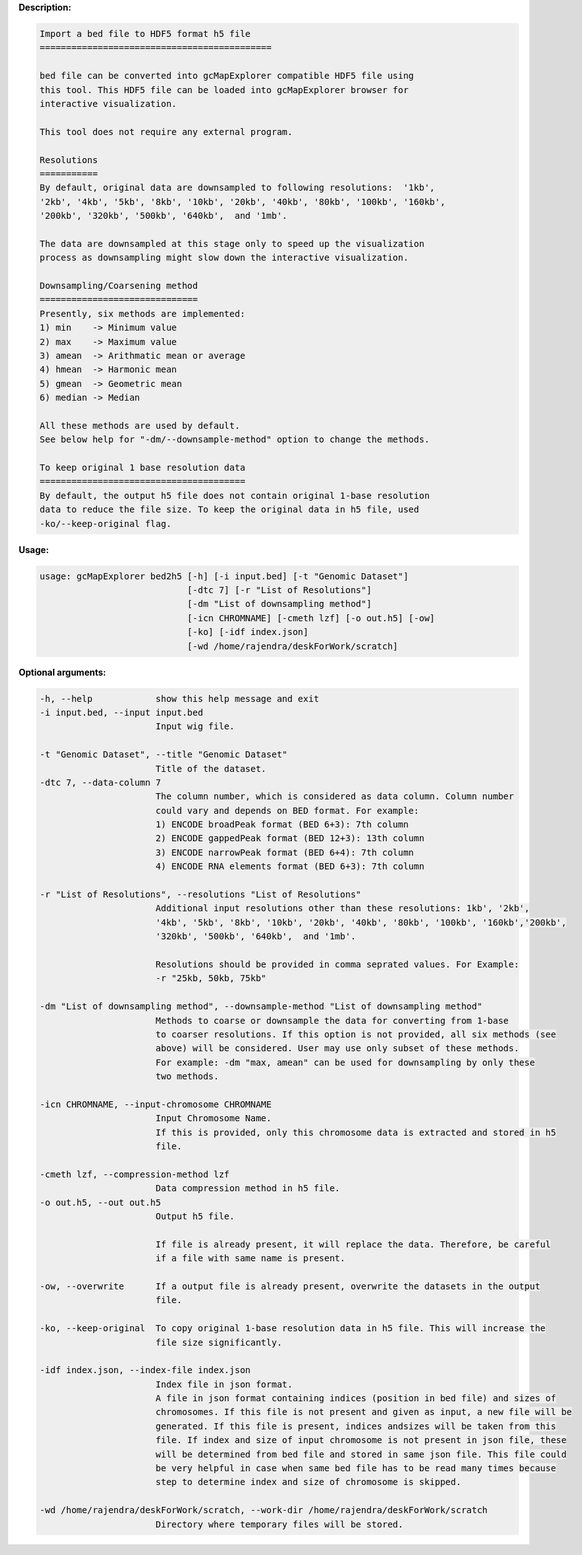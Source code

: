 **Description:**

.. code-block:: bash

  Import a bed file to HDF5 format h5 file
  ============================================

  bed file can be converted into gcMapExplorer compatible HDF5 file using
  this tool. This HDF5 file can be loaded into gcMapExplorer browser for
  interactive visualization.

  This tool does not require any external program.

  Resolutions
  ===========
  By default, original data are downsampled to following resolutions:  '1kb',
  '2kb', '4kb', '5kb', '8kb', '10kb', '20kb', '40kb', '80kb', '100kb', '160kb',
  '200kb', '320kb', '500kb', '640kb',  and '1mb'.

  The data are downsampled at this stage only to speed up the visualization
  process as downsampling might slow down the interactive visualization.

  Downsampling/Coarsening method
  ==============================
  Presently, six methods are implemented:
  1) min    -> Minimum value
  2) max    -> Maximum value
  3) amean  -> Arithmatic mean or average
  4) hmean  -> Harmonic mean
  5) gmean  -> Geometric mean
  6) median -> Median

  All these methods are used by default.
  See below help for "-dm/--downsample-method" option to change the methods.

  To keep original 1 base resolution data
  =======================================
  By default, the output h5 file does not contain original 1-base resolution
  data to reduce the file size. To keep the original data in h5 file, used
  -ko/--keep-original flag.


**Usage:**

.. code-block:: bash

  usage: gcMapExplorer bed2h5 [-h] [-i input.bed] [-t "Genomic Dataset"]
                              [-dtc 7] [-r "List of Resolutions"]
                              [-dm "List of downsampling method"]
                              [-icn CHROMNAME] [-cmeth lzf] [-o out.h5] [-ow]
                              [-ko] [-idf index.json]
                              [-wd /home/rajendra/deskForWork/scratch]


**Optional arguments:**

.. code-block:: bash

  -h, --help            show this help message and exit
  -i input.bed, --input input.bed
                        Input wig file.

  -t "Genomic Dataset", --title "Genomic Dataset"
                        Title of the dataset.
  -dtc 7, --data-column 7
                        The column number, which is considered as data column. Column number
                        could vary and depends on BED format. For example:
                        1) ENCODE broadPeak format (BED 6+3): 7th column
                        2) ENCODE gappedPeak format (BED 12+3): 13th column
                        3) ENCODE narrowPeak format (BED 6+4): 7th column
                        4) ENCODE RNA elements format (BED 6+3): 7th column

  -r "List of Resolutions", --resolutions "List of Resolutions"
                        Additional input resolutions other than these resolutions: 1kb', '2kb',
                        '4kb', '5kb', '8kb', '10kb', '20kb', '40kb', '80kb', '100kb', '160kb','200kb',
                        '320kb', '500kb', '640kb',  and '1mb'.

                        Resolutions should be provided in comma seprated values. For Example:
                        -r "25kb, 50kb, 75kb"

  -dm "List of downsampling method", --downsample-method "List of downsampling method"
                        Methods to coarse or downsample the data for converting from 1-base
                        to coarser resolutions. If this option is not provided, all six methods (see
                        above) will be considered. User may use only subset of these methods.
                        For example: -dm "max, amean" can be used for downsampling by only these
                        two methods.

  -icn CHROMNAME, --input-chromosome CHROMNAME
                        Input Chromosome Name.
                        If this is provided, only this chromosome data is extracted and stored in h5
                        file.

  -cmeth lzf, --compression-method lzf
                        Data compression method in h5 file.
  -o out.h5, --out out.h5
                        Output h5 file.

                        If file is already present, it will replace the data. Therefore, be careful
                        if a file with same name is present.

  -ow, --overwrite      If a output file is already present, overwrite the datasets in the output
                        file.

  -ko, --keep-original  To copy original 1-base resolution data in h5 file. This will increase the
                        file size significantly.

  -idf index.json, --index-file index.json
                        Index file in json format.
                        A file in json format containing indices (position in bed file) and sizes of
                        chromosomes. If this file is not present and given as input, a new file will be
                        generated. If this file is present, indices andsizes will be taken from this
                        file. If index and size of input chromosome is not present in json file, these
                        will be determined from bed file and stored in same json file. This file could
                        be very helpful in case when same bed file has to be read many times because
                        step to determine index and size of chromosome is skipped.

  -wd /home/rajendra/deskForWork/scratch, --work-dir /home/rajendra/deskForWork/scratch
                        Directory where temporary files will be stored.
